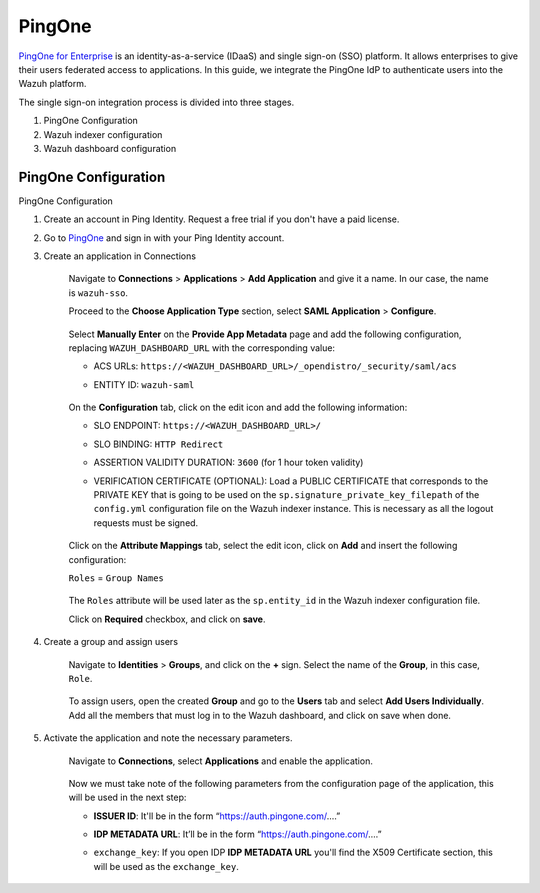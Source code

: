.. Copyright (C) 2015, Wazuh, Inc.

.. meta::
   :description: PingOne is a platform that enables enterprises to give their users federated access to applications. Learn more about it in this section of our documentation.

PingOne
=======

`PingOne for Enterprise <https://www.pingidentity.com/>`_ is an identity-as-a-service (IDaaS) and single sign-on (SSO) platform. It allows enterprises to give their users federated access to applications. In this guide, we integrate the PingOne IdP to authenticate users into the Wazuh platform.

The single sign-on integration process is divided into three stages.

#. PingOne Configuration
#. Wazuh indexer configuration
#. Wazuh dashboard configuration

PingOne Configuration
---------------------

PingOne Configuration

#. Create an account in Ping Identity. Request a free trial if you don't have a paid license.
#. Go to `PingOne <https://admin.pingone.com/>`_ and sign in with your Ping Identity account.
#. Create an application in Connections

    Navigate to **Connections** > **Applications** > **Add Application** and give it a name. In our case, the name is ``wazuh-sso``.

    Proceed to the **Choose Application Type** section, select  **SAML Application** > **Configure**.

        .. thumbnail:: /images/single-sign-on/pingone/01-proceed-to-the-choose-application-type-section.png
            :title: Proceed to the Choose Application Type section
            :align: center
            :width: 80%

    Select **Manually Enter** on the **Provide App Metadata** page and add the following configuration, replacing ``WAZUH_DASHBOARD_URL`` with the corresponding value:

    - ACS URLs: ``https://<WAZUH_DASHBOARD_URL>/_opendistro/_security/saml/acs``
    - ENTITY ID: ``wazuh-saml``

        .. thumbnail:: /images/single-sign-on/pingone/02-select-manually-enter-on-the-provide-app-metadata.png
            :title: Select Manually Enter on the Provide App Metadata
            :align: center
            :width: 80%

    On the **Configuration** tab, click on the edit icon and add the following information:

    - SLO ENDPOINT: ``https://<WAZUH_DASHBOARD_URL>/``
    - SLO BINDING: ``HTTP Redirect``
    - ASSERTION VALIDITY DURATION: ``3600`` (for 1 hour token validity)
    - VERIFICATION CERTIFICATE (OPTIONAL): Load a PUBLIC CERTIFICATE that corresponds to the PRIVATE KEY that is going to be used on the ``sp.signature_private_key_filepath`` of the ``config.yml`` configuration file on the Wazuh indexer instance. This is necessary as all the logout requests must be signed.

        .. thumbnail:: /images/single-sign-on/pingone/03-on-the-configuration-tab.png
            :title: On the Configuration tab
            :align: center
            :width: 80%

    Click on the **Attribute Mappings** tab,  select the edit icon, click on **Add** and insert the following configuration:

    ``Roles`` = ``Group Names`` 

        .. thumbnail:: /images/single-sign-on/pingone/04-click-on-the-attribute-mappings-tab.png
            :title: Click on the Attribute Mappings tab
            :align: center
            :width: 80%

    The ``Roles`` attribute will be used later as the ``sp.entity_id`` in the Wazuh indexer configuration file.

    Click on **Required** checkbox, and click on **save**.

#. Create a group and assign users
 
    Navigate to **Identities** > **Groups**, and click on the **+** sign. Select the name of the **Group**, in this case, ``Role``.

        .. thumbnail:: /images/single-sign-on/pingone/05-navigate-to-identities-groups.png
            :title: Navigate to Identities > Groups
            :align: center
            :width: 80%

    To assign users, open the created **Group** and go to the **Users** tab and select **Add Users Individually**. Add all the members that must log in to the Wazuh dashboard, and click on save when done.

        .. thumbnail:: /images/single-sign-on/pingone/06-assign-users.png
            :title: Assign users
            :align: center
            :width: 80%

        .. thumbnail:: /images/single-sign-on/pingone/07-assign-users.png
            :title: Assign users
            :align: center
            :width: 80%

#. Activate the application and note the necessary parameters.

    Navigate to **Connections**, select **Applications** and enable the application.

        .. thumbnail:: /images/single-sign-on/pingone/08-navigate-to-connections.png
            :title: Navigate to Connections
            :align: center
            :width: 80%
    
    Now we must take note of the following parameters from the configuration page of the application, this will be used in the next step:

    - **ISSUER ID**: It'll be in the form “https://auth.pingone.com/....”
    - **IDP METADATA URL**: It’ll be in the form “https://auth.pingone.com/....”
    - ``exchange_key``: If you open IDP **IDP METADATA URL** you'll find the X509 Certificate  section, this will be used as the ``exchange_key``.

        .. thumbnail:: /images/single-sign-on/pingone/09-take-note-of-parameters.png
            :title: Take note of parameters from the configuration page
            :align: center
            :width: 80%
